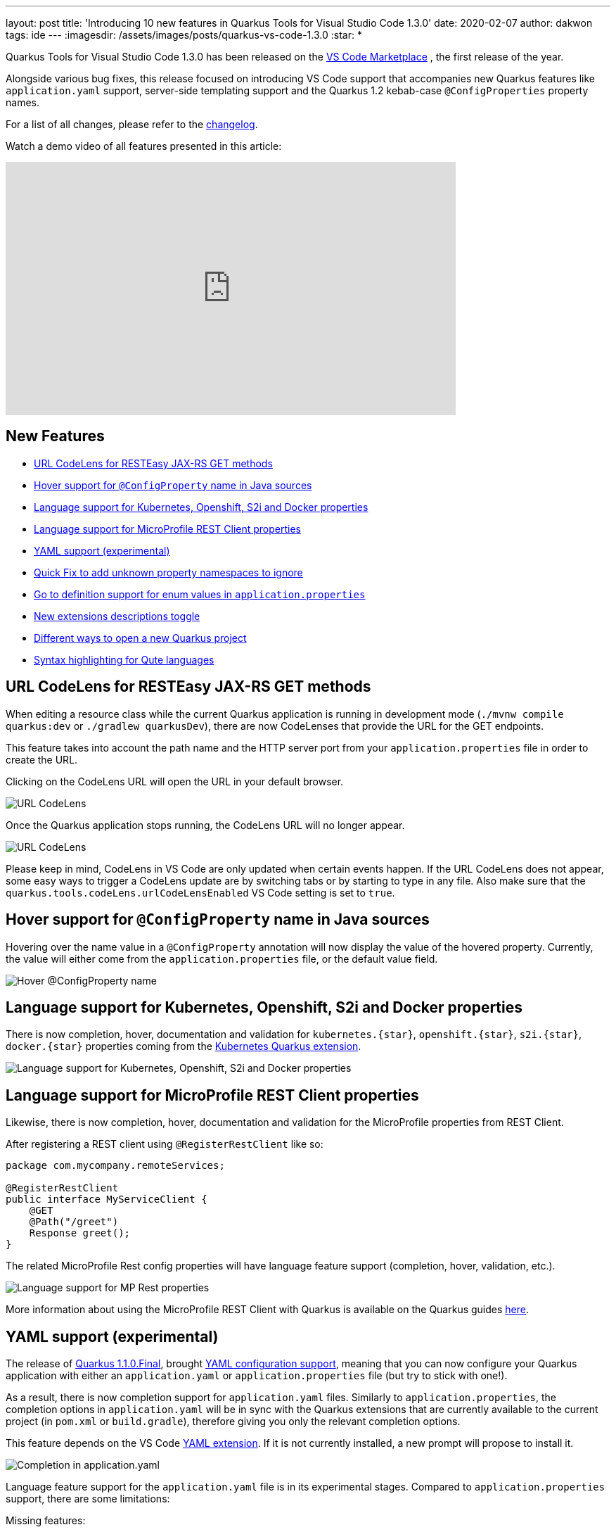 ---
layout: post
title: 'Introducing 10 new features in Quarkus Tools for Visual Studio Code 1.3.0'
date: 2020-02-07
author: dakwon
tags: ide 
---
:imagesdir: /assets/images/posts/quarkus-vs-code-1.3.0
:star: *

Quarkus Tools for Visual Studio Code 1.3.0 has been released on the
https://marketplace.visualstudio.com/items?itemName=redhat.vscode-quarkus[VS Code Marketplace]
, the first release of the year.


Alongside various bug fixes, this release focused on introducing VS Code support that
accompanies new Quarkus features like `application.yaml` support,
server-side templating support and the Quarkus 1.2 kebab-case `@ConfigProperties` property names.


For a list of all changes, please refer to the
https://github.com/redhat-developer/vscode-quarkus/blob/master/CHANGELOG.md[changelog].

Watch a demo video of all features presented in this article:

video::6SZPJOaswtA[youtube,width=640, height=360]

== New Features
* link:#url-codelens-for-resteasy-jax-rs-get-methods[URL CodeLens for RESTEasy JAX-RS GET methods]
* link:#hover-support-for-configproperty-name-in-java-sources[Hover support for `@ConfigProperty` name in Java sources]
* link:#language-support-for-kubernetes-openshift-s2i-and-docker-properties[Language support for Kubernetes, Openshift, S2i and Docker properties]
* link:#language-support-for-microprofile-rest-client-properties[Language support for MicroProfile REST Client properties]
* link:#yaml-support-experimental[YAML support (experimental)]
* link:#quick-fix-to-add-unknown-property-namespaces-to-ignore[Quick Fix to add unknown property namespaces to ignore]
* link:#go-to-definition-support-for-enum-values-in-application-properties[Go to definition support for enum values in `application.properties`]
* link:#new-extensions-descriptions-toggle[New extensions descriptions toggle]
* link:#different-ways-to-open-a-new-quarkus-project[Different ways to open a new Quarkus project]
* link:#syntax-highlighting-for-qute-languages[Syntax highlighting for Qute languages]

== URL CodeLens for RESTEasy JAX-RS GET methods
When editing a resource class while the current Quarkus application is running in
development mode (`./mvnw compile quarkus:dev` or `./gradlew quarkusDev`), there
are now CodeLenses that provide the URL for the GET endpoints.

This feature takes into account the path name and the HTTP server port from your
`application.properties` file in order to create the URL.

Clicking on the CodeLens URL will open the URL in your default browser.

image::codelensURL.gif[alt="URL CodeLens"]

Once the Quarkus application stops running, the CodeLens URL will no longer appear.

image::codelensURL2.gif[alt="URL CodeLens"]

Please keep in mind, CodeLens in VS Code are only updated when certain events happen.
If the URL CodeLens does not appear, some easy ways to trigger a CodeLens update
are by switching tabs or by starting to type in any file. Also make sure that the
`quarkus.tools.codeLens.urlCodeLensEnabled` VS Code setting is set to `true`.

== Hover support for `@ConfigProperty` name in Java sources
Hovering over the name value in a `@ConfigProperty` annotation will now display
the value of the hovered property. Currently, the value will either come from
the `application.properties` file, or the default value field.

image::hoverconfigproperty.gif[alt="Hover @ConfigProperty name"]

== Language support for Kubernetes, Openshift, S2i and Docker properties
There is now completion, hover, documentation and validation for `kubernetes.{star}`,
`openshift.{star}`, `s2i.{star}`, `docker.{star}` properties coming from the
https://quarkus.io/guides/kubernetes#enable-kubernetes-support[Kubernetes Quarkus extension].

image::kubopedocs2i.gif[alt="Language support for Kubernetes, Openshift, S2i and Docker properties"]

== Language support for MicroProfile REST Client properties
Likewise, there is now completion, hover, documentation and validation for the MicroProfile properties from REST Client. 

After registering a REST client using `@RegisterRestClient` like so:
[source,java]
----
package com.mycompany.remoteServices;

@RegisterRestClient
public interface MyServiceClient {
    @GET
    @Path("/greet")
    Response greet();
}
----
The related MicroProfile Rest config properties will have language feature support (completion, hover, validation, etc.).

image::mpRest.gif[alt="Language support for MP Rest properties"]

More information about using the MicroProfile REST Client with Quarkus is available on the Quarkus guides 
https://quarkus.io/guides/rest-client[here].

== YAML support (experimental)
The release of 
https://quarkus.io/blog/quarkus-1-1-0-final-released/[Quarkus 1.1.0.Final],
brought
https://quarkus.io/guides/config#yaml[YAML configuration support],
meaning that you can now configure your Quarkus application with either an `application.yaml`
or `application.properties` file (but try to stick with one!). 

As a result, there is now completion support for `application.yaml` files. Similarly to
`application.properties`, the completion options in `application.yaml` will be in sync with
the Quarkus extensions that are currently available to the current project (in `pom.xml` or
`build.gradle`), therefore giving you only the relevant completion options.

This feature depends on the VS Code
https://marketplace.visualstudio.com/items?itemName=redhat.vscode-yaml[YAML extension].
If it is not currently installed, a new prompt will propose to install it.

image::yamlcompletion.gif[alt="Completion in application.yaml"]

Language feature support for the `application.yaml` file is in its experimental stages.
Compared to `application.properties` support, there are some limitations:

.Missing features:
* Go to definition support
* Code action support
* Automatic completion for default values
* Limited config property and value validation support

== Quick Fix to add unknown property namespaces to ignore
There is now a new Quick Fix that helps exclude large groups of unknown properties
from unknown property validation, as long as they share the same parent namespace.


For example, if your application.properties file contains four properties with an
`Unknown property` error like so:

[source,properties]
----
# All four properties cause an 'Unknown property' error
unknown.test1=a
unknown.test2=b
unknown.test3=c
unknown.test4=d
----
Ignoring all four properties from unknown property validation is easily done by
the Quick Fix, which adds `unknown.{star}` to the `quarkus.tools.validation.unknown.excluded`
workspace configuration array.

image::codeaction.gif[alt="Quick Fix to ignore unknown property validation"]

== Go to definition support for enum values in `application.properties`
Until now, Go to definition was only supported for config property keys and not the values.
This release brings the Go to definition feature for enum values.

image::enumvalue.gif[alt="Go to definiton for enum values"]

== New extensions descriptions toggle
As the number of Quarkus extensions continues to rise, the new extension descriptions in
the extension selection prompts helps recognize and discover new extensions.
The extension selection prompt appears when selecting Quarkus extensions from the
`Quarkus: Generate a Quarkus project` and `Quarkus: Add extensions to current project` wizards.

image::extensionsBeforeAfter.png[alt="Before and after comparison"]

There is also a new button on the top right of the prompt that toggles whether or not
the extension descriptions should appear.

image::toggleDescription.gif[alt="Toggle description"]

== Different ways to open a new Quarkus project
After creating a new project with the `Quarkus: Generate a Quarkus project` wizard there
is now a new prompt that asks you how the new project should be opened.
The following tables describe the before and after changes.

.Before
|===
|Scenarios |Ways to open the new project

|All scenarios
|Open project in a new window
|===

.After
|===
|Scenarios 2+|Ways to open the new project

|A workspace is open
|Open project by adding to current workspace
|Open project in a new window

|An editor is open
|Open project in the current window
|Open project in a new window

|Nothing is open
2+|Open project in the current window
|===

Here is one of the scenarios in action, when a new project has been generated while a workspace is already open.

image::newProject.gif[alt="Create new project"]

== Syntax highlighting for Qute languages
https://quarkus.io/guides/qute-reference[Qute]
is a new server-side templating engine created with Quarkus in mind.
This release brings new Qute Language Modes in VS Code: Qute HTML, Qute JSON, Qute YAML
and Qute Text. The new language modes are automatically applied to your current file, if
your file’s file extensions is `.qute.html`, `.qute.json`, `.qute.yaml` and `.qute.txt`
respectively.

Thanks to the new language modes, Qute-specific syntax highlighting and commenting
are now provided.

image::qute.gif[alt="Switch to Qute-specific language mode"]

For more information about the Qute templating engine, please refer to the
https://quarkus.io/guides/qute[Quarkus templating engine guide].


== Moving Forward
This wraps up the new major features in this release.
If you have any questions, suggestions or feedback, by all means please
https://github.com/redhat-developer/vscode-quarkus/issues/new[open a GitHub issue].

For future releases we are aiming to improve
language support for MicroProfile properties, `application.yaml` and Qute languages.

Thank you for reading and stay tuned for the next release!

== Links
* VS Code Marketplace link: https://marketplace.visualstudio.com/items?itemName=redhat.vscode-quarkus
* GitHub repository: https://github.com/redhat-developer/vscode-quarkus
* Open a GitHub issue: https://github.com/redhat-developer/vscode-quarkus/issues/new
* Changelog: https://github.com/redhat-developer/vscode-quarkus/blob/master/CHANGELOG.md
* Version 1.2.0 blog post: https://quarkus.io/blog/vscode-quarkus-1.2.0/
* Version 1.1.0 blog post: https://quarkus.io/blog/vscode-quarkus-1.1.0
* Version 1.0.0 blog post: https://quarkus.io/blog/quarkus-developer-joy-for-vs-code